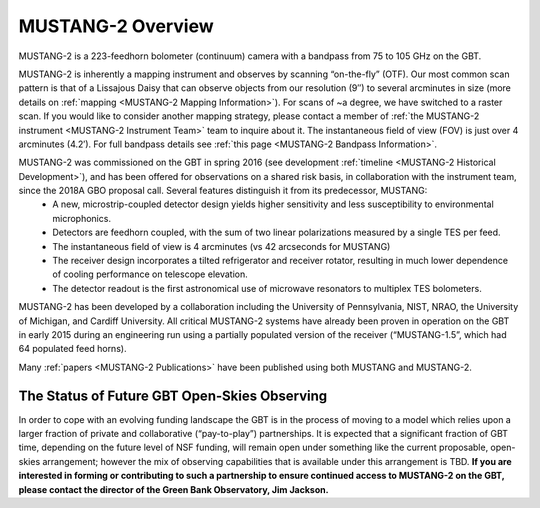 ##################
MUSTANG-2 Overview
##################

MUSTANG-2 is a 223-feedhorn bolometer (continuum) camera with a bandpass from 75 to 105 GHz on the GBT. 

MUSTANG-2 is inherently a mapping instrument and observes by scanning “on-the-fly” (OTF). Our most common scan pattern is that of a Lissajous Daisy that can observe objects from our resolution (9″) to several arcminutes in size (more details on :ref:`mapping <MUSTANG-2 Mapping Information>`). For scans of ~a degree, we have switched to a raster scan. If you would like to consider another mapping strategy, please contact a member of :ref:`the MUSTANG-2 instrument <MUSTANG-2 Instrument Team>` team to inquire about it. The instantaneous field of view (FOV) is just over 4 arcminutes (4.2′). For full bandpass details see :ref:`this page <MUSTANG-2 Bandpass Information>`.

MUSTANG-2 was commissioned on the GBT in spring 2016 (see development :ref:`timeline <MUSTANG-2 Historical Development>`), and has been offered for observations on a shared risk basis, in collaboration with the instrument team, since the 2018A GBO proposal call. Several features distinguish it from its predecessor, MUSTANG:
	* A new, microstrip-coupled detector design yields higher sensitivity and less susceptibility to environmental microphonics.
	* Detectors are feedhorn coupled, with the sum of two linear polarizations measured by a single TES per feed.
	* The instantaneous field of view is 4 arcminutes (vs 42 arcseconds for MUSTANG)
	* The receiver design incorporates a tilted refrigerator and receiver rotator, resulting in much lower dependence of cooling performance on telescope elevation.
	* The detector readout is the first astronomical use of microwave resonators to multiplex TES bolometers.

MUSTANG-2 has been developed by a collaboration including the University of Pennsylvania, NIST, NRAO, the University of Michigan, and Cardiff University. All critical MUSTANG-2 systems have already been proven in operation on the GBT in early 2015 during an engineering run using a partially populated version of the receiver (“MUSTANG-1.5”, which had 64 populated feed horns).

Many :ref:`papers <MUSTANG-2 Publications>` have been published using both MUSTANG and MUSTANG-2. 

The Status of Future GBT Open-Skies Observing
---------------------------------------------
In order to cope with an evolving funding landscape the GBT is in the process of moving to a model which relies upon a larger fraction of private and collaborative (“pay-to-play”) partnerships. It is expected that a significant fraction of GBT time, depending on the future level of NSF funding, will remain open under something like the current proposable, open-skies arrangement; however the mix of observing capabilities that is available under this arrangement is TBD. **If you are interested in forming or contributing to such a partnership to ensure continued access to MUSTANG-2 on the GBT, please contact the director of the Green Bank Observatory, Jim Jackson.**